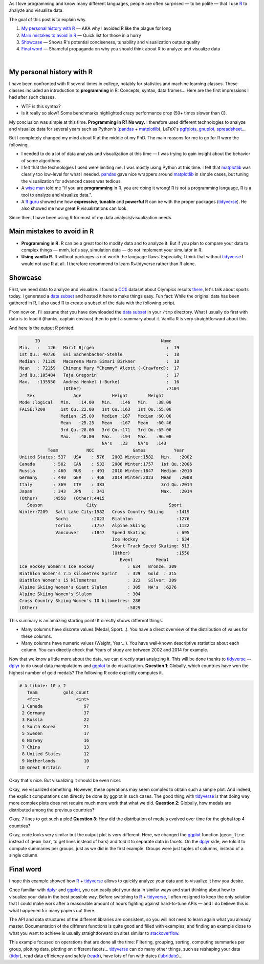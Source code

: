 .. title: Why I use R — and why you should
.. slug: why-r
.. date: 2019-03-13 02:53:24 UTC+01:00
.. tags: R, data analysis, data visualization, research
.. category:
.. link:
.. description:
.. type: text

As I love programming and know many different languages,
people are often surprised — to be polite — that I use R_ to analyze and visualize data.

The goal of this post is to explain why.

1. `My personal history with R`_ — AKA why I avoided R like the plague for long
2. `Main mistakes to avoid in R`_ — Quick list for those in a hurry
3. `Showcase`_ — Shows R's potential conciseness, tunability and visualization output quality
4. `Final word`_ — Shameful propaganda on why you should think about R to analyze and visualize data

|

My personal history with R
==========================

I have been confronted with R several times in college,
notably for statistics and machine learning classes.
These classes included an introduction to **programming** in R:
Concepts, syntax, data frames...
Here are the first impressions I had after such classes.

- WTF is this syntax?
- Is it really so slow? Some benchmarks highlighted crazy performance drop (50+ times slower than C).

My conclusion was simple at this time. **Programming in R? No way.**
I therefore used different technologies to analyze and visualize data for several years
such as Python's (pandas_ + matplotlib_), LaTeX's pgfplots_, gnuplot_, spreadsheet_...

But I completely changed my mind about R at the middle of my PhD.
The main reasons for me to go for R were the following.

- I needed to do a lot of data analysis and visualization at this time —
  I was trying to gain insight about the behavior of some algorithms.
- I felt that the technologies I used were limiting me.
  I was mostly using Python at this time.
  I felt that matplotlib_ was clearly too low-level for what I needed.
  pandas_ gave nice wrappers around matplotlib_ in simple cases,
  but tuning the visualization for advanced cases was tedious.
- A `wise man`_ told me
  "If you are **programming** in R, you are doing it wrong!
  R is not a programming language, R is a tool to analyze and visualize data.".
- A `R guru`_ showed me how **expressive**, **tunable** and **powerful**
  R can be with the proper packages (tidyverse_).
  He also showed me how great R visualizations can look.

Since then, I have been using R for most of my data analysis/visualization needs.

.. _main_mistakes_in_R:

Main mistakes to avoid in R
===========================

- **Programming in R.**
  R can be a great tool to modify data and to analyze it.
  But if you plan to compare your data to complex things —
  mmh, let's say, simulation data — do not implement your simulator in R.
- **Using vanilla R.**
  R without packages is not worth the language flaws.
  Especially, I think that without tidyverse_ I would not use R at all.
  I therefore recommend to learn R+tidyverse rather than R alone.

.. _R_showcase:

Showcase
========

First, we need data to analyze and visualize.
I found a CC0_ dataset about Olympics results `there <https://www.kaggle.com/heesoo37/120-years-of-olympic-history-athletes-and-results>`_,
let's talk about sports today.
I generated a `data subset </2019-03-why-r/athlete_events_subset.csv.gz>`__ and hosted it here to make things easy.
Fun fact: While the original data has been gathered in R,
I also used R to create a subset of the data with the following script.

.. listing:: generate-data-subset.R R
   :start-line: 21

From now on, I'll assume that you have downloaded the
`data subset </2019-03-why-r/athlete_events_subset.csv.gz>`__
in your ``/tmp`` directory.
What I usually do first with data is to load it (thanks, captain obvious) then
to print a summary about it. Vanilla R is very straightforward about this.

.. listing:: analyze-data.R R
   :start-line: 10
   :end-line: 12

And here is the output R printed.

.. code::

         ID                                               Name
   Min.   :   126   Marit Bjrgen                            :  19
   1st Qu.: 40736   Evi Sachenbacher-Stehle                 :  18
   Median : 71120   Macarena Mara Simari Birkner            :  18
   Mean   : 72159   Chimene Mary "Chemmy" Alcott (-Crawford):  17
   3rd Qu.:105484   Teja Gregorin                           :  17
   Max.   :135550   Andrea Henkel (-Burke)                  :  16
                    (Other)                                 :7104
      Sex               Age            Height        Weight
   Mode :logical   Min.   :14.00   Min.   :146   Min.   :38.00
   FALSE:7209      1st Qu.:22.00   1st Qu.:163   1st Qu.:55.00
                   Median :25.00   Median :167   Median :60.00
                   Mean   :25.25   Mean   :167   Mean   :60.46
                   3rd Qu.:28.00   3rd Qu.:171   3rd Qu.:65.00
                   Max.   :48.00   Max.   :194   Max.   :96.00
                                   NA's   :23    NA's   :143
              Team           NOC               Games           Year
   United States: 537   USA    : 576   2002 Winter:1582   Min.   :2002
   Canada       : 502   CAN    : 533   2006 Winter:1757   1st Qu.:2006
   Russia       : 460   RUS    : 491   2010 Winter:1847   Median :2010
   Germany      : 440   GER    : 468   2014 Winter:2023   Mean   :2008
   Italy        : 369   ITA    : 383                      3rd Qu.:2014
   Japan        : 343   JPN    : 343                      Max.   :2014
   (Other)      :4558   (Other):4415
      Season                 City                            Sport
   Winter:7209   Salt Lake City:1582   Cross Country Skiing     :1419
                 Sochi         :2023   Biathlon                 :1276
                 Torino        :1757   Alpine Skiing            :1122
                 Vancouver     :1847   Speed Skating            : 695
                                       Ice Hockey               : 634
                                       Short Track Speed Skating: 513
                                       (Other)                  :1550
                                          Event         Medal
   Ice Hockey Women's Ice Hockey             : 634   Bronze: 309
   Biathlon Women's 7.5 kilometres Sprint    : 329   Gold  : 315
   Biathlon Women's 15 kilometres            : 322   Silver: 309
   Alpine Skiing Women's Giant Slalom        : 305   NA's  :6276
   Alpine Skiing Women's Slalom              : 304
   Cross Country Skiing Women's 10 kilometres: 286
   (Other)                                   :5029

This summary is an amazing starting point! It directly shows different things.

- Many columns have discrete values (Medal, Sport...).
  You have a direct overview of the distribution of values for these columns.
- Many columns have numeric values (Weight, Year...).
  You have well-known descriptive statistics about each column.
  You can directly check that Years of study are between 2002 and 2014 for example.

Now that we know a little more about the data, we can directly start analyzing it.
This will be done thanks to tidyverse_ — dplyr_ to do usual data manipulations
and ggplot_ to do visualization.
**Question 1**: Globally, which countries have won the highest number of gold medals?
The following R code explicitly computes it.

.. listing:: analyze-data.R R
   :start-line: 13
   :end-line: 24

.. code::

   # A tibble: 10 x 2
      Team          gold_count
      <fct>              <int>
    1 Canada                97
    2 Germany               37
    3 Russia                22
    4 South Korea           21
    5 Sweden                17
    6 Norway                16
    7 China                 13
    8 United States         12
    9 Netherlands           10
   10 Great Britain          7

Okay that's nice. But visualizing it should be even nicer.

.. listing:: analyze-data.R R
   :start-line: 25
   :end-line: 30

.. image:: /2019-03-why-r/top-gold-countries-bc.png

Okay, we visualized something.
However, these operations may seem complex to obtain such a simple plot.
And indeed, the explicit computations can directly be done by ggplot in such cases.
The good thing with tidyverse_ is that doing way more complex plots does not require much more work
that what we did.
**Question 2**: Globally, how medals are distributed among the previous countries?

.. listing:: analyze-data.R R
   :start-line: 31
   :end-line: 39

.. image:: /2019-03-why-r/top-medal-distribution.png

Okay, 7 lines to get such a plot!
**Question 3**: How did the distribution of medals evolved over time for the global top 4 countries?

.. listing:: analyze-data.R R
   :start-line: 40
   :end-line: 51

.. image:: /2019-03-why-r/top-medals-over-time.png

Okay, code looks very similar but the output plot is very different.
Here, we changed the ggplot_ function
(``geom_line`` instead of ``geom_bar``, to get lines instead of bars) and told it to separate data in facets.
On the dplyr_ side, we told it to compute summaries per groups, just as we did in the first example.
Groups were just tuples of columns, instead of a single column.

Final word
==========

I hope this example showed how R_ + tidyverse_ allows to quickly analyze your
data and to visualize it how you desire.

Once familiar with dplyr_ and ggplot_, you can easily plot your data in similar
ways and start thinking about how to visualize your data in the best possible way.
Before switching to R_ + tidyverse_, I often resigned to keep the only solution
that I could make work after a reasonable amount of hours fighting against
hard-to-tune APIs — and I do believe this is what happened for many papers out there.

The API and data structures of the different libraries are consistent,
so you will not need to learn again what you already master.
Documentation of the different functions is quite good and filled with examples,
and finding an example close to what you want to achieve is usually straightforward
on sites similar to stackoverflow_.

This example focused on operations that are done all the time:
Filtering, grouping, sorting, computing summaries per group, plotting data,
plotting on different facets... tidyverse_ can do many other things,
such as reshaping your data (tidyr_), read data efficiency and safely
(readr_), have lots of fun with dates (lubridate_)...

.. _R: https://en.wikipedia.org/wiki/R_(programming_language)
.. _pgfplots: http://pgfplots.sourceforge.net/
.. _spreadsheet: https://www.libreoffice.org/discover/calc/
.. _gnuplot: http://www.gnuplot.info/
.. _matplotlib: https://matplotlib.org/
.. _pandas: https://pandas.pydata.org/
.. _wise man: http://mescal.imag.fr/membres/arnaud.legrand/
.. _R guru: http://www.inf.ufrgs.br/~schnorr/
.. _tidyverse: https://www.tidyverse.org/
.. _CC0: https://creativecommons.org/publicdomain/zero/1.0/
.. _ggplot: https://ggplot2.tidyverse.org/reference/ggplot.html
.. _dplyr: https://dplyr.tidyverse.org/reference/index.html
.. _tidyr: https://tidyr.tidyverse.org/
.. _readr: https://readr.tidyverse.org/
.. _lubridate: https://lubridate.tidyverse.org/
.. _stackoverflow: https://stackoverflow.com/
